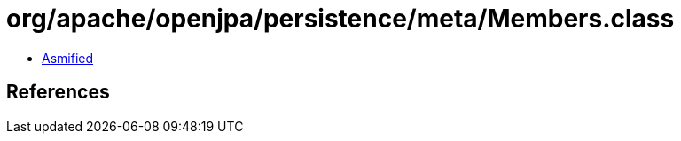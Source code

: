 = org/apache/openjpa/persistence/meta/Members.class

 - link:Members-asmified.java[Asmified]

== References

